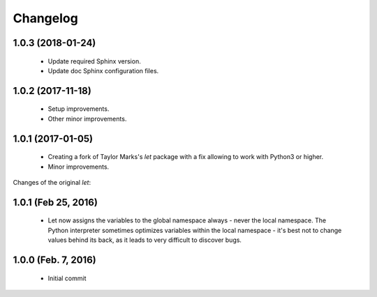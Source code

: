 Changelog
=========

1.0.3 (2018-01-24)
------------------
  - Update required Sphinx version.
  - Update doc Sphinx configuration files.

1.0.2 (2017-11-18)
------------------
  - Setup improvements.
  - Other minor improvements.

1.0.1 (2017-01-05)
------------------
  - Creating a fork of Taylor Marks's *let* package with a fix allowing
    to work with Python3 or higher.
  - Minor improvements.

Changes of the original *let*:

1.0.1 (Feb 25, 2016)
--------------------
  - Let now assigns the variables to the global namespace always - never
    the local namespace. The Python interpreter sometimes optimizes variables
    within the local namespace - it's best not to change values behind its
    back, as it leads to very difficult to discover bugs.

1.0.0 (Feb. 7, 2016)
--------------------
  - Initial commit
